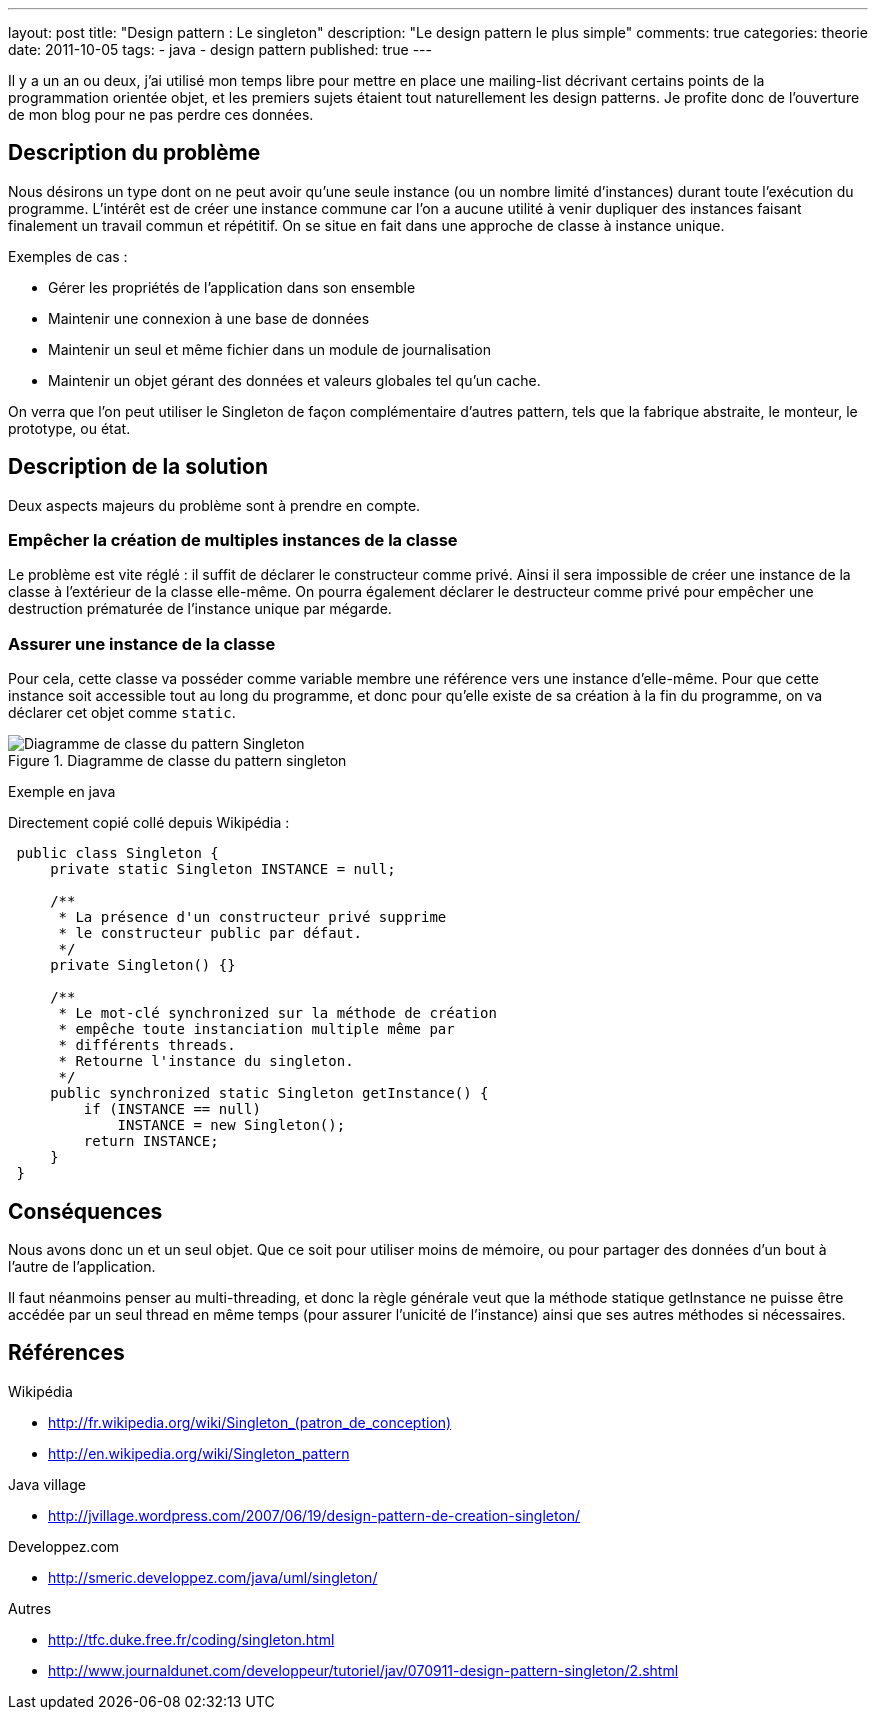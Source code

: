 ---
layout: post
title: "Design pattern : Le singleton"
description: "Le design pattern le plus simple"
comments: true
categories: theorie
date: 2011-10-05
tags:
- java
- design pattern
published: true
---

Il y a un an ou deux, j'ai utilisé mon temps libre pour mettre en place une mailing-list décrivant certains points de la programmation orientée objet, et les premiers sujets étaient tout naturellement les design patterns. Je profite donc de l'ouverture de mon blog pour ne pas perdre ces données.

== Description du problème

Nous désirons un type dont on ne peut avoir qu'une seule instance (ou un 
nombre limité d'instances) durant toute l'exécution du programme.
L'intérêt est de créer une instance commune car l'on a aucune utilité à 
venir dupliquer des instances faisant finalement un travail commun et
répétitif. On se situe en fait dans une approche de classe à instance 
unique.

Exemples de cas :

* Gérer les propriétés de l'application dans son ensemble
* Maintenir une connexion à une base de données
* Maintenir un seul et même fichier dans un module de journalisation
* Maintenir un objet gérant des données et valeurs globales tel qu'un cache.

On verra que l'on peut utiliser le Singleton de façon complémentaire 
d'autres pattern, tels que la fabrique abstraite, le monteur, le 
prototype, ou état.


== Description de la solution

Deux aspects majeurs du problème sont à prendre en compte.


=== Empêcher la création de multiples instances de la classe

Le problème est vite réglé : il suffit de déclarer le constructeur comme 
privé. Ainsi il sera impossible de créer une instance de la classe à 
l'extérieur de la classe elle-même. On pourra également déclarer le 
destructeur comme privé pour empêcher une destruction prématurée de 
l'instance unique par mégarde.


=== Assurer une instance de la classe

Pour cela, cette classe va posséder comme variable membre une référence 
vers une instance d'elle-même. Pour que cette instance soit accessible 
tout au long du programme, et donc pour qu'elle existe de sa création à 
la fin du programme, on va déclarer cet objet comme `static`.

.Diagramme de classe du pattern singleton
image::http://yuml.me/diagram/scruffy/class/%5BSingleton%7C-instance%7C%2BgetInstance()%3ASingleton%3B%5D,%5BSingleton%5D--%5Bnote%3AAjoutez%20tous%20les%20attributs%20et%20m%C3%A9thodes%20n%C3%A9cessaires%7Bbg%3Acornsilk%7D%5D%2C%20%5BSingleton%5D--%5Bnote%3A%20Le%20constructeur%20de%20la%20classe%20doit%20%C3%AAtre%20priv%C3%A9%7Bbg%3Acornsilk%7D%5D[Diagramme de classe du pattern Singleton]

Exemple en java

Directement copié collé depuis Wikipédia :

[source, java]
----
 public class Singleton {
     private static Singleton INSTANCE = null;
 
     /**
      * La présence d'un constructeur privé supprime
      * le constructeur public par défaut.
      */
     private Singleton() {}
 
     /**
      * Le mot-clé synchronized sur la méthode de création
      * empêche toute instanciation multiple même par
      * différents threads.
      * Retourne l'instance du singleton.
      */
     public synchronized static Singleton getInstance() {
         if (INSTANCE == null) 
             INSTANCE = new Singleton();
         return INSTANCE;
     }
 }
----

== Conséquences

Nous avons donc un et un seul objet. Que ce soit pour utiliser moins de 
mémoire, ou pour partager des données d'un bout à l'autre de l'application.

Il faut néanmoins penser au multi-threading, et donc la règle générale 
veut que la méthode statique getInstance ne puisse être accédée par un 
seul thread en même temps (pour assurer l'unicité de l'instance) ainsi 
que ses autres méthodes si nécessaires.


== Références

Wikipédia

* <http://fr.wikipedia.org/wiki/Singleton_(patron_de_conception)>
* <http://en.wikipedia.org/wiki/Singleton_pattern>

Java village

* <http://jvillage.wordpress.com/2007/06/19/design-pattern-de-creation-singleton/>

Developpez.com

* <http://smeric.developpez.com/java/uml/singleton/>

Autres

* <http://tfc.duke.free.fr/coding/singleton.html>
* <http://www.journaldunet.com/developpeur/tutoriel/jav/070911-design-pattern-singleton/2.shtml>
